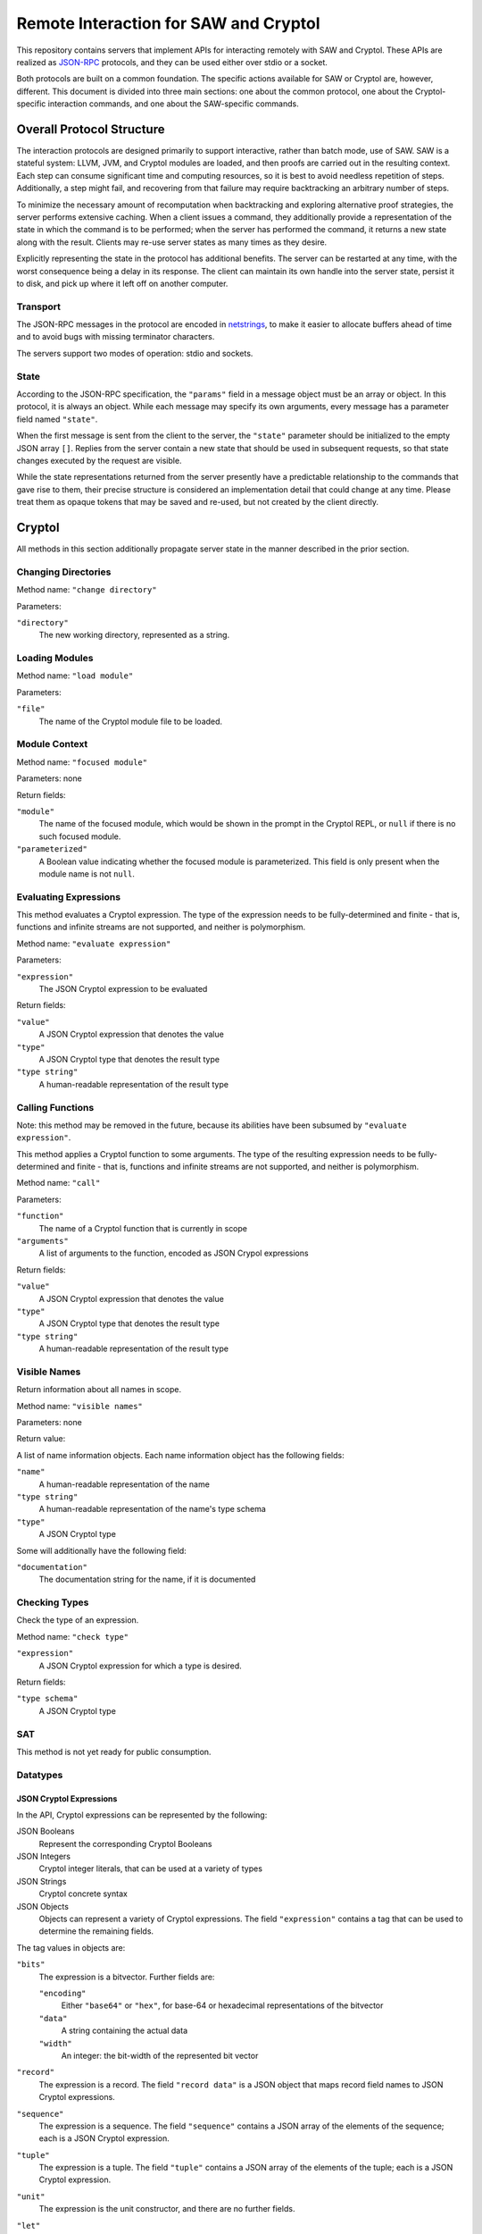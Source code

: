 Remote Interaction for SAW and Cryptol
--------------------------------------

This repository contains servers that implement APIs for interacting
remotely with SAW and Cryptol. These APIs are realized as JSON-RPC_
protocols, and they can be used either over stdio or a socket.

.. _JSON-RPC: https://www.jsonrpc.org/specification

Both protocols are built on a common foundation. The specific actions
available for SAW or Cryptol are, however, different. This document is
divided into three main sections: one about the common protocol, one
about the Cryptol-specific interaction commands, and one about the
SAW-specific commands.

Overall Protocol Structure
==================

The interaction protocols are designed primarily to support
interactive, rather than batch mode, use of SAW. SAW is a stateful
system: LLVM, JVM, and Cryptol modules are loaded, and then proofs are
carried out in the resulting context. Each step can consume
significant time and computing resources, so it is best to avoid
needless repetition of steps. Additionally, a step might fail, and
recovering from that failure may require backtracking an arbitrary
number of steps.

To minimize the necessary amount of recomputation when backtracking
and exploring alternative proof strategies, the server performs
extensive caching. When a client issues a command, they additionally
provide a representation of the state in which the command is to be
performed; when the server has performed the command, it returns a new
state along with the result. Clients may re-use server states as many
times as they desire.

Explicitly representing the state in the protocol has additional
benefits. The server can be restarted at any time, with the worst
consequence being a delay in its response. The client can maintain its
own handle into the server state, persist it to disk, and pick up
where it left off on another computer.


Transport
~~~~~~~~~

The JSON-RPC messages in the protocol are encoded in netstrings_, to
make it easier to allocate buffers ahead of time and to avoid bugs
with missing terminator characters.

.. _netstrings: http://cr.yp.to/proto/netstrings.txt

The servers support two modes of operation: stdio and sockets.

State
~~~~~

According to the JSON-RPC specification, the ``"params"`` field in a
message object must be an array or object. In this protocol, it is
always an object. While each message may specify its own arguments,
every message has a parameter field named ``"state"``.

When the first message is sent from the client to the server, the
``"state"`` parameter should be initialized to the empty JSON array
``[]``. Replies from the server contain a new state that should be
used in subsequent requests, so that state changes executed by the
request are visible.

While the state representations returned from the server presently
have a predictable relationship to the commands that gave rise to
them, their precise structure is considered an implementation detail
that could change at any time. Please treat them as opaque tokens that
may be saved and re-used, but not created by the client directly.


Cryptol
=======

All methods in this section additionally propagate server state in the
manner described in the prior section.

Changing Directories
~~~~~~~~~~~~~~~~~~~~

Method name: ``"change directory"``

Parameters:

``"directory"``
  The new working directory, represented as a string.

Loading Modules
~~~~~~~~~~~~~~~

Method name: ``"load module"``

Parameters:

``"file"``
  The name of the Cryptol module file to be loaded.

Module Context
~~~~~~~~~~~~~~

Method name: ``"focused module"``

Parameters: none

Return fields:

``"module"``
  The name of the focused module, which would be shown in the prompt
  in the Cryptol REPL, or ``null`` if there is no such focused module.

``"parameterized"``
  A Boolean value indicating whether the focused module is
  parameterized. This field is only present when the module name is
  not ``null``.


Evaluating Expressions
~~~~~~~~~~~~~~~~~~~~~~

This method evaluates a Cryptol expression. The type of the expression
needs to be fully-determined and finite - that is, functions and
infinite streams are not supported, and neither is polymorphism.

Method name: ``"evaluate expression"``

Parameters:

``"expression"``
  The JSON Cryptol expression to be evaluated

Return fields:

``"value"``
  A JSON Cryptol expression that denotes the value
``"type"``
  A JSON Cryptol type that denotes the result type
``"type string"``
  A human-readable representation of the result type


Calling Functions
~~~~~~~~~~~~~~~~~

Note: this method may be removed in the future, because its abilities
have been subsumed by ``"evaluate expression"``.

This method applies a Cryptol function to some arguments. The type of
the resulting expression needs to be fully-determined and finite -
that is, functions and infinite streams are not supported, and neither
is polymorphism.

Method name: ``"call"``

Parameters:

``"function"``
  The name of a Cryptol function that is currently in scope

``"arguments"``
  A list of arguments to the function, encoded as JSON Crypol
  expressions

Return fields:

``"value"``
  A JSON Cryptol expression that denotes the value
``"type"``
  A JSON Cryptol type that denotes the result type
``"type string"``
  A human-readable representation of the result type

Visible Names
~~~~~~~~~~~~~

Return information about all names in scope.

Method name: ``"visible names"``

Parameters: none

Return value:

A list of name information objects. Each name information object has the following fields:

``"name"``
  A human-readable representation of the name

``"type string"``
  A human-readable representation of the name's type schema

``"type"``
  A JSON Cryptol type

Some will additionally have the following field:

``"documentation"``
  The documentation string for the name, if it is documented

Checking Types
~~~~~~~~~~~~~~

Check the type of an expression.

Method name: ``"check type"``

``"expression"``
  A JSON Cryptol expression for which a type is desired.

Return fields:

``"type schema"``
  A JSON Cryptol type

SAT
~~~

This method is not yet ready for public consumption.



Datatypes
~~~~~~~~~

JSON Cryptol Expressions
________________________


In the API, Cryptol expressions can be represented by the following:

JSON Booleans
  Represent the corresponding Cryptol Booleans

JSON Integers
  Cryptol integer literals, that can be used at a variety of types

JSON Strings
  Cryptol concrete syntax

JSON Objects
  Objects can represent a variety of Cryptol expressions. The field
  ``"expression"`` contains a tag that can be used to determine the
  remaining fields.

The tag values in objects are:

``"bits"``
  The expression is a bitvector. Further fields are:

  ``"encoding"``
    Either ``"base64"`` or ``"hex"``, for base-64 or hexadecimal
    representations of the bitvector

  ``"data"``
    A string containing the actual data

  ``"width"``
    An integer: the bit-width of the represented bit vector

``"record"``
  The expression is a record. The field ``"record data"`` is a JSON
  object that maps record field names to JSON Cryptol expressions.

``"sequence"``
  The expression is a sequence. The field ``"sequence"`` contains a
  JSON array of the elements of the sequence; each is a JSON Cryptol
  expression.

``"tuple"``
  The expression is a tuple. The field ``"tuple"`` contains a JSON
  array of the elements of the tuple; each is a JSON Cryptol
  expression.

``"unit"``
  The expression is the unit constructor, and there are no further fields.

``"let"``
  The expression is a ``where`` binding. The fields are:

  ``"binders"``
    A list of binders. Each binder is an object with two fields:
    ``"name"`` is a string that is the name to be bound, and
    ``"definition"`` is a JSON Cryptol expression.

  ``"body"``
    A JSON Cryptol expression in which the bound names may be used.

``"call"``
  The expression is a function application. Further fields are
  ``"function"`` and ``"arguments"``. The former contains a JSON
  Cryptol expression; the latter contains a JSON array of expressions.
  


JSON Cryptol Types
~~~~~~~~~~~~~~~~~~

JSON representations of types are type schemas. A type schema has
three fields:

``"forall"``

  Contains an array of objects. Each object has two fields: ``"name"``
  is the name of a type variable, and ``"kind"`` is its kind. There
  are four kind formers: the string ``"Type"`` represents ordinary
  datatypes, the string ``"Num"`` is the kind of numbers, and
  ``"Prop"`` is the kind of propositions. Arrow kinds are represented
  by objects in which the field ``"kind"`` is the string ``"arrow"``,
  and the fields ``"from"`` and ``"to"`` are the kinds on the left and
  right side of the arrow, respectively.

``"propositions"``
  A JSON array of the constraints in the type.

``"type"``
  The type in which the variables from ``"forall"`` are in scope and
  the constraints in ``"propositions"`` are in effect.

Concrete Types
______________

Types are represented as JSON objects. The ``"type"`` field contains one of the following tags:

``"variable"``
  The type is a type variable. The remaining fields are ``"name"``,
  which contains the variable's name, and ``"kind"``, which contains
  its kind (represented as in the ``"forall"`` section).

``"record"``
  The type is a record type. The remaining field is ``"fields"``,
  which contains a JSON object whose keys are the names of fields and
  whose values are the fields' types.

``"number"``
  The type is a number. The field ``"value"`` contains the number
  itself.

``"inf"``
  The type is the infinite number. There are no further fields.

``"Bit"``
  The type is the bit type. There are no further fields.

``"Integer"``
  The type is the integer type. There are no further fields.

``"Z"``
  The type is integers modulo another value. The field ``"modulus"``
  contains the modulus, which is a type.

``"bitvector"``
  The type is a bitvector. The field ``"width"`` contains the number
  of bits, which is a type.

``"sequence"``
  The type is a sequence. The field ``"length"`` contains the length
  of the sequence (a type), and the field ``"contents"`` contains the
  type of entries in the sequence.

``"function"``
  The type is a function type. The fields ``"domain"`` and ``"range"``
  contain the domain and range types.

``"unit"``
  The type is the unit type. There are no further fields.

``"tuple"``
  The type is a tuple. The field ``"contents"`` is a JSON array
  containing the types of the projections from the tuple.

One of ``"+"``, ``"-"``, ``"*"``, ``"/"``, ``"%"``, ``"^^"``, ``"width"``, ``"min"``, ``"max"``, ``"/^"``, ``"%^"``, ``"lengthFromThenTo"``
  The type is an application of the indicated type function. The
  arguments are contained in the ``"arguments"`` field, as a JSON
  array.

Propositions
____________

Propositions/constraints have the key ``"prop"``, mapped to one of the
following tags:

``"=="``
  Equality. The equated terms are in the ``"left"`` and ``"right"``
  fields.

``"!="``
  Inequality. The disequated terms are in the ``"left"`` and
  ``"right"`` fields.

``">="``
  Greater than. The greater type is in the ``"greater"`` field and the
  lesser type is in the ``"lesser"`` field.

``"fin"``
  Finitude. The finite type is in the ``"subject"`` field.

``"has"``
  The selector is in the ``"selector"`` field, the type that has this
  selector is in the ``"type"`` field, and the type expected for the
  projection is in the ``"is"`` field.

``"Arith"``, ``"Cmp"``, ``"SignedCmp"``, ``"Zero"``, ``"Logic"``
  The type that has these operations defined is in the ``"subject"``
  field.

``"Literal"``
  The size is in the ``"size"`` field, and the type is in the
  ``"subject"`` field.

``"True"``
  There are no further fields.

``"And"``
  The conjuncts are in the ``"left"`` and ``"right"`` fields.


SAW Messages
============
The SAW API is in flux and is thus not yet documented.
